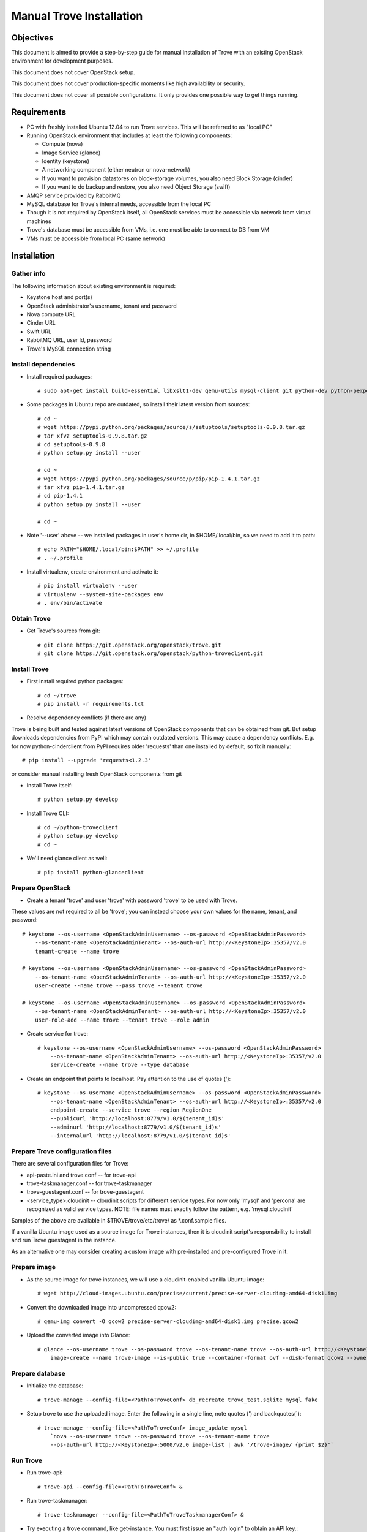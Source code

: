 .. _manual_install:

=========================
Manual Trove Installation
=========================

Objectives
==========

This document is aimed to provide a step-by-step guide for manual installation of Trove with an existing OpenStack
environment for development purposes.

This document does not cover OpenStack setup.

This document does not cover production-specific moments like high availability or security.

This document does not cover all possible configurations. It only provides one possible way to get things
running.

Requirements
============

- PC with freshly installed Ubuntu 12.04 to run Trove services. This will be referred to as "local PC"

- Running OpenStack environment that includes at least the following components:

  - Compute (nova)
  - Image Service (glance)
  - Identity (keystone)
  - A networking component (either neutron or nova-network)
  - If you want to provision datastores on block-storage volumes, you also need Block Storage (cinder)
  - If you want to do backup and restore, you also need Object Storage (swift)

- AMQP service provided by RabbitMQ

- MySQL database for Trove's internal needs, accessible from the local PC

- Though it is not required by OpenStack itself, all OpenStack services must be accessible via network from virtual machines

- Trove's database must be accessible from VMs, i.e. one must be able to connect to DB from VM

- VMs must be accessible from local PC (same network)

Installation
============

-----------
Gather info
-----------

..
    TODO: Requirements below (e.g. admin credentials) are obviously excessive. Try to use regular account.

The following information about existing environment is required:

- Keystone host and port(s)

- OpenStack administrator's username, tenant and password

- Nova compute URL

- Cinder URL

- Swift URL

- RabbitMQ URL, user Id, password

- Trove's MySQL connection string

--------------------
Install dependencies
--------------------
* Install required packages::

    # sudo apt-get install build-essential libxslt1-dev qemu-utils mysql-client git python-dev python-pexpect python-mysqldb libmysqlclient-dev

* Some packages in Ubuntu repo are outdated, so install their latest version from sources::

    # cd ~
    # wget https://pypi.python.org/packages/source/s/setuptools/setuptools-0.9.8.tar.gz
    # tar xfvz setuptools-0.9.8.tar.gz
    # cd setuptools-0.9.8
    # python setup.py install --user

    # cd ~
    # wget https://pypi.python.org/packages/source/p/pip/pip-1.4.1.tar.gz
    # tar xfvz pip-1.4.1.tar.gz
    # cd pip-1.4.1
    # python setup.py install --user

    # cd ~

* Note '--user' above -- we installed packages in user's home dir, in $HOME/.local/bin, so we need to add it to path::

    # echo PATH="$HOME/.local/bin:$PATH" >> ~/.profile
    # . ~/.profile

* Install virtualenv, create environment and activate it::

    # pip install virtualenv --user
    # virtualenv --system-site-packages env
    # . env/bin/activate


------------
Obtain Trove
------------
* Get Trove's sources from git::

    # git clone https://git.openstack.org/openstack/trove.git
    # git clone https://git.openstack.org/openstack/python-troveclient.git

-------------
Install Trove
-------------
* First install required python packages::

    # cd ~/trove
    # pip install -r requirements.txt

* Resolve dependency conflicts (if there are any)

Trove is being built and tested against latest versions of OpenStack components that can be obtained from git.
But setup downloads dependencies from PyPI which may contain outdated versions. This may cause a dependency conflicts.
E.g. for now python-cinderclient from PyPI requires older 'requests' than one installed by default, so fix it manually::

    # pip install --upgrade 'requests<1.2.3'

or consider manual installing fresh OpenStack components from git

* Install Trove itself::

    # python setup.py develop

* Install Trove CLI::

    # cd ~/python-troveclient
    # python setup.py develop
    # cd ~

* We'll need glance client as well::

    # pip install python-glanceclient

-----------------
Prepare OpenStack
-----------------
* Create a tenant 'trove' and user 'trove' with password 'trove' to be used with Trove.

These values are not required to all be 'trove'; you can instead choose your own values for the name,
tenant, and password::

    # keystone --os-username <OpenStackAdminUsername> --os-password <OpenStackAdminPassword>
        --os-tenant-name <OpenStackAdminTenant> --os-auth-url http://<KeystoneIp>:35357/v2.0
        tenant-create --name trove

    # keystone --os-username <OpenStackAdminUsername> --os-password <OpenStackAdminPassword>
        --os-tenant-name <OpenStackAdminTenant> --os-auth-url http://<KeystoneIp>:35357/v2.0
        user-create --name trove --pass trove --tenant trove

    # keystone --os-username <OpenStackAdminUsername> --os-password <OpenStackAdminPassword>
        --os-tenant-name <OpenStackAdminTenant> --os-auth-url http://<KeystoneIp>:35357/v2.0
        user-role-add --name trove --tenant trove --role admin

* Create service for trove::

    # keystone --os-username <OpenStackAdminUsername> --os-password <OpenStackAdminPassword>
        --os-tenant-name <OpenStackAdminTenant> --os-auth-url http://<KeystoneIp>:35357/v2.0
        service-create --name trove --type database

* Create an endpoint that points to localhost. Pay attention to the use of quotes (')::

    # keystone --os-username <OpenStackAdminUsername> --os-password <OpenStackAdminPassword>
        --os-tenant-name <OpenStackAdminTenant> --os-auth-url http://<KeystoneIp>:35357/v2.0
        endpoint-create --service trove --region RegionOne
        --publicurl 'http://localhost:8779/v1.0/$(tenant_id)s'
        --adminurl 'http://localhost:8779/v1.0/$(tenant_id)s'
        --internalurl 'http://localhost:8779/v1.0/$(tenant_id)s'

---------------------------------
Prepare Trove configuration files
---------------------------------

There are several configuration files for Trove:

- api-paste.ini and trove.conf -- for trove-api

- trove-taskmanager.conf -- for trove-taskmanager

- trove-guestagent.conf -- for trove-guestagent

- <service_type>.cloudinit -- cloudinit scripts for different service types. For now only 'mysql' and 'percona' are recognized as valid service types. NOTE: file names must exactly follow the pattern, e.g. 'mysql.cloudinit'

Samples of the above are available in $TROVE/trove/etc/trove/ as \*.conf.sample files.

If a vanilla Ubuntu image used as a source image for Trove instances, then it is cloudinit script's responsibility
to install and run Trove guestagent in the instance.

As an alternative one may consider creating a custom image with pre-installed and pre-configured Trove in it.

-------------
Prepare image
-------------
* As the source image for trove instances, we will use a cloudinit-enabled vanilla Ubuntu image::

    # wget http://cloud-images.ubuntu.com/precise/current/precise-server-cloudimg-amd64-disk1.img

* Convert the downloaded image into uncompressed qcow2::

    # qemu-img convert -O qcow2 precise-server-cloudimg-amd64-disk1.img precise.qcow2

* Upload the converted image into Glance::

    # glance --os-username trove --os-password trove --os-tenant-name trove --os-auth-url http://<KeystoneIp>:35357/v2.0
        image-create --name trove-image --is-public true --container-format ovf --disk-format qcow2 --owner trove < precise.qcow2

----------------
Prepare database
----------------
* Initialize the database::

    # trove-manage --config-file=<PathToTroveConf> db_recreate trove_test.sqlite mysql fake

* Setup trove to use the uploaded image. Enter the following in a single line, note quotes (') and backquotes(`)::

    # trove-manage --config-file=<PathToTroveConf> image_update mysql
        `nova --os-username trove --os-password trove --os-tenant-name trove
        --os-auth-url http://<KeystoneIp>:5000/v2.0 image-list | awk '/trove-image/ {print $2}'`

---------
Run Trove
---------
* Run trove-api::

    # trove-api --config-file=<PathToTroveConf> &

* Run trove-taskmanager::

    # trove-taskmanager --config-file=<PathToTroveTaskmanagerConf> &

* Try executing a trove command, like get-instance. You must first issue an "auth login" to obtain an API key.::

    # trove-cli --username=trove --apikey=trove --tenant=trove --auth_url=http://<KeystoneIp>:35357/v2.0/tokens auth login

    # trove-cli instance list


Troubleshooting
===============

---------------------------------------------------------
No instance IPs in the output of 'trove-cli instance get'
---------------------------------------------------------

If Trove instance is created properly, is in the state ACTIVE, and is known for sure to be working,
but there are no IP addresses for the instance in the output of 'trove-cli instance get <id>', then make sure
the following lines are added to trove.conf::

    add_addresses = True
    network_label_regex = ^NETWORK_NAME$

where NETWORK_NAME should be replaced with real name of the nova network to which the instance is connected to.

One possible way to find the nova network name is to execute the 'nova list' command. The output will list
all OpenStack instances for the tenant, including network information. Look for ::

    NETWORK_NAME=IP_ADDRESS
